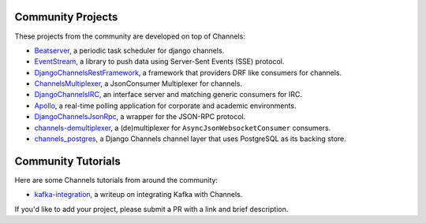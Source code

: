 Community Projects
==================

These projects from the community are developed on top of Channels:

* Beatserver_, a periodic task scheduler for django channels.
* EventStream_, a library to push data using Server-Sent Events (SSE) protocol.
* DjangoChannelsRestFramework_, a framework that providers DRF like consumers for channels.
* ChannelsMultiplexer_, a JsonConsumer Multiplexer for channels.
* DjangoChannelsIRC_, an interface server and matching generic consumers for IRC.
* Apollo_, a real-time polling application for corporate and academic environments.
* DjangoChannelsJsonRpc_, a wrapper for the JSON-RPC protocol.
* channels-demultiplexer_, a (de)multiplexer for ``AsyncJsonWebsocketConsumer`` consumers.
* channels_postgres_, a Django Channels channel layer that uses PostgreSQL as its backing store.

Community Tutorials
===================

Here are some Channels tutorials from around the community:

* kafka-integration_, a writeup on integrating Kafka with Channels.

If you'd like to add your project, please submit a PR with a link and brief description.

.. _Beatserver: https://github.com/rajasimon/beatserver
.. _EventStream: https://github.com/fanout/django-eventstream
.. _DjangoChannelsRestFramework: https://github.com/hishnash/djangochannelsrestframework
.. _ChannelsMultiplexer: https://github.com/hishnash/channelsmultiplexer
.. _DjangoChannelsIRC: https://github.com/AdvocatesInc/django-channels-irc
.. _Apollo: https://github.com/maliesa96/apollo
.. _DjangoChannelsJsonRpc: https://github.com/millerf/django-channels2-jsonrpc
.. _channels-demultiplexer: https://github.com/csdenboer/channels-demultiplexer
.. _kafka-integration: https://gist.github.com/aryan340/da071d027050cfe0a03df3b500f2f44b
.. _channels_postgres: https://github.com/danidee10/channels_postgres

